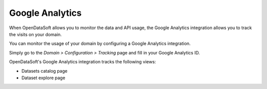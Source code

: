 Google Analytics
----------------

When OpenDataSoft allows you to monitor the data and API usage, the Google Analytics integration allows you to track the visits on your domain.

You can monitor the usage of your domain by configuring a Google Analytics integration.

Simply go to the *Domain > Configuration > Tracking* page and fill in your Google Analytics ID.

.. ifconfig:: language == 'en'

    .. image:: usage__google-analytics-integration--en.jpg
        :alt: Google Analytics ID configuration

.. ifconfig:: language == 'fr'

    .. image:: usage__google-analytics-integration--fr.jpg
        :alt: Configuration de l'ID Google Analytics

OpenDataSoft's Google Analytics integration tracks the following views:

* Datasets catalog page
* Dataset explore page